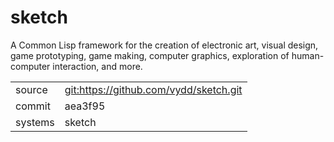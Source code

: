 * sketch

A Common Lisp framework for the creation of electronic art, visual design, game prototyping, game making, computer graphics, exploration of human-computer interaction, and more.

|---------+-------------------------------------------|
| source  | git:https://github.com/vydd/sketch.git   |
| commit  | aea3f95  |
| systems | sketch |
|---------+-------------------------------------------|

